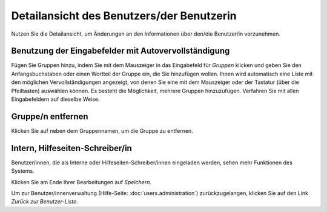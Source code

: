 ==========================================
Detailansicht des Benutzers/der Benutzerin
==========================================

Nutzen Sie die Detailansicht, um Änderungen an den Informationen über den/die Benutzer/in vorzunehmen.

Benutzung der Eingabefelder mit Autovervollständigung
+++++++++++++++++++++++++++++++++++++++++++++++++++++

Fügen Sie Gruppen hinzu, indem Sie mit dem Mauszeiger in das Eingabefeld für *Gruppen* klicken und geben Sie den Anfangsbuchstaben oder einen Wortteil der Gruppe ein, die Sie hinzufügen wollen. Ihnen wird automatisch eine Liste mit den möglichen Vervollständigungen angezeigt, von denen Sie eine mit dem Mauszeiger oder der Tastatur (über die Pfeiltasten) auswählen können. Es besteht die Möglichkeit, mehrere Gruppen hinzuzufügen.
Verfahren Sie mit allen Eingabefeldern auf dieselbe Weise.

Gruppe/n entfernen
++++++++++++++++++

Klicken Sie auf |gruppennamenx| neben dem Gruppennamen, um die Gruppe zu entfernen.

.. |gruppennamenx| image:: images/gruppennamenx.png

Intern, Hilfeseiten-Schreiber/in
++++++++++++++++++++++++++++++++

Benutzer/innen, die als Interne oder Hilfeseiten-Schreiber/innen eingeladen werden, sehen mehr Funktionen des Systems.

Klicken Sie am Ende Ihrer Bearbeitungen auf *Speichern*.

Um zur Benutzer/innenverwaltung (Hilfe-Seite: :doc:`users.administration`) zurückzugelangen, klicken Sie auf den Link *Zurück zur Benutzer-Liste*.


